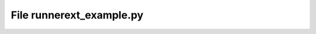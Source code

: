 File runnerext_example.py
------------------------------------------

.. doxygenfile:: runnerext_example.py

